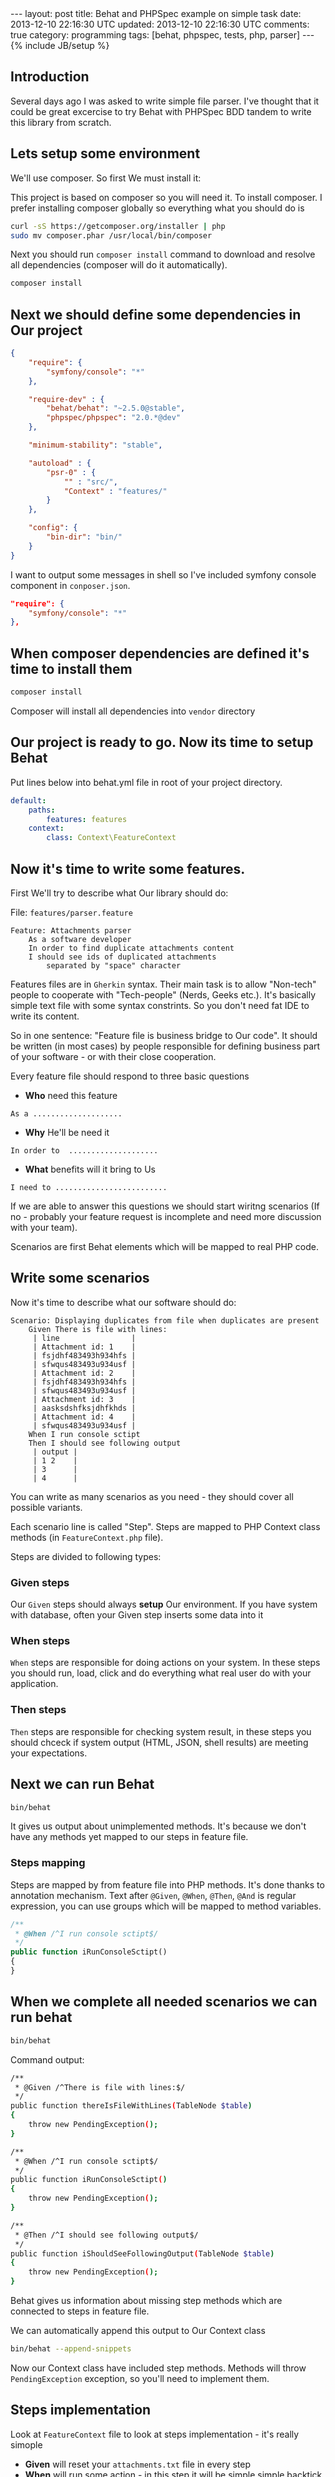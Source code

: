 #+STARTUP: showall indent
#+STARTUP: hidestars
#+OPTIONS: H:4 num:nil tags:nil toc:nil timestamps:t
#+BEGIN_HTML
---
layout: post
title: Behat and PHPSpec example on simple task
date: 2013-12-10 22:16:30 UTC
updated: 2013-12-10 22:16:30 UTC
comments: true
category: programming
tags: [behat, phpspec, tests, php, parser]
---
{% include JB/setup %}
#+END_HTML

** Introduction

Several days ago I was asked to write simple file parser. I've thought that it could
be great excercise to try Behat with PHPSpec BDD tandem to write this library from scratch.

** Lets setup some environment

We'll use composer. So first We must install it:


This project is based on composer so you will need it. To
install composer. I prefer installing composer globally so
everything what you should do is


#+begin_src sh
curl -sS https://getcomposer.org/installer | php
sudo mv composer.phar /usr/local/bin/composer
#+end_src


Next you should run =composer install= command
to download and resolve all dependencies
(composer will do it automatically).

#+begin_src sh
composer install
#+end_src


** Next we should define some dependencies in Our project


#+begin_src json
{
    "require": {
        "symfony/console": "*"
    },

    "require-dev" : {
        "behat/behat": "~2.5.0@stable",
        "phpspec/phpspec": "2.0.*@dev"
    },

    "minimum-stability": "stable",

    "autoload" : {
        "psr-0" : {
            "" : "src/",
            "Context" : "features/"
        }
    },

    "config": {
        "bin-dir": "bin/"
    }
}
#+end_src

I want to output some
messages in shell so I've included
symfony console component in =conposer.json=.

#+begin_src json
    "require": {
        "symfony/console": "*"
    },
#+end_src


** When composer dependencies are defined it's time to install them

#+begin_src sh
composer install
#+end_src

Composer will install all dependencies into =vendor= directory




** Our project is ready to go. Now its time to setup Behat

Put lines below into behat.yml file in root of your project directory.

#+begin_src yaml
default:
    paths:
        features: features
    context:
        class: Context\FeatureContext
#+end_src


** Now it's time to write some features.

First We'll try to describe what Our library should do:

File: =features/parser.feature=
#+begin_src feature
Feature: Attachments parser
    As a software developer
    In order to find duplicate attachments content
    I should see ids of duplicated attachments
        separated by "space" character
#+end_src

Features files are in =Gherkin= syntax. Their main task is to allow "Non-tech" people
to cooperate with "Tech-people" (Nerds, Geeks etc.). It's basically simple text
file with some syntax constrints. So you don't need fat IDE to write its content.

So in one sentence: "Feature file is business bridge to Our code".
It should be written (in most cases) by people responsible for defining
business part of your software - or with their close cooperation.

Every feature file should respond to three basic questions
- *Who* need this feature

#+begin_src feature
As a ....................
#+end_src

- *Why* He'll be need it

#+begin_src feature
In order to  ....................
#+end_src

- *What* benefits will it bring to Us

#+begin_src feature
I need to .........................
#+end_src

If we are able to answer this questions we should
start wiritng scenarios (If no - probably your
feature request is incomplete and need more discussion
with your team).

Scenarios are first Behat elements which
will be mapped to real PHP code.


** Write some scenarios

Now it's time to describe what our
 software should do:

#+begin_src feature
Scenario: Displaying duplicates from file when duplicates are present
    Given There is file with lines:
     | line                |
     | Attachment id: 1    |
     | fsjdhf483493h934hfs |
     | sfwqus483493u934usf |
     | Attachment id: 2    |
     | fsjdhf483493h934hfs |
     | sfwqus483493u934usf |
     | Attachment id: 3    |
     | aasksdshfksjdhfkhds |
     | Attachment id: 4    |
     | sfwqus483493u934usf |
    When I run console sctipt
    Then I should see following output
     | output |
     | 1 2    |
     | 3      |
     | 4      |
#+end_src

You can write as many scenarios as you need - they should
cover all possible variants.

Each scenario line is called "Step". Steps are mapped
to PHP Context class methods (in =FeatureContext.php= file).

Steps are divided to following types:

*** *Given* steps
Our =Given= steps
should always *setup* Our environment. If you have system with database, often your Given
step inserts some data into it

*** *When* steps
=When= steps are responsible for doing actions on your system.
In these steps you should run, load, click and do everything what
real user do with your application.

*** *Then* steps
=Then= steps are responsible for checking system result, in these
steps you should chceck if system output (HTML, JSON, shell results)
are meeting your expectations.


** Next we can run Behat

#+begin_src sh
bin/behat
#+end_src

It gives us output about unimplemented methods.  It's
because we don't have any methods yet mapped to our steps
in feature file.

*** Steps mapping

Steps are mapped by from feature file into
PHP methods. It's done thanks to annotation
mechanism. Text after =@Given=, =@When=, =@Then=, =@And=
is regular expression, you can use groups which
will be mapped to method variables.

#+begin_src php
    /**
     * @When /^I run console sctipt$/
     */
    public function iRunConsoleSctipt()
    {
    }
#+end_src



** When we complete all needed scenarios we can run behat

#+begin_src sh
bin/behat
#+end_src

Command output:
#+begin_src sh
    /**
     * @Given /^There is file with lines:$/
     */
    public function thereIsFileWithLines(TableNode $table)
    {
        throw new PendingException();
    }

    /**
     * @When /^I run console sctipt$/
     */
    public function iRunConsoleSctipt()
    {
        throw new PendingException();
    }

    /**
     * @Then /^I should see following output$/
     */
    public function iShouldSeeFollowingOutput(TableNode $table)
    {
        throw new PendingException();
    }
#+end_src

Behat gives us information about missing step methods which are connected to
steps in feature file.

We can automatically append this output to Our Context class

#+begin_src sh
bin/behat --append-snippets
#+end_src

Now our Context class have included step methods.
Methods will throw =PendingException= exception,
so you'll need to implement them.

** Steps implementation

Look at =FeatureContext= file to look at
steps implementation - it's really simople

- *Given* will reset your =attachments.txt= file
  in every step
- *When* will run some action - in this step
  it will be simple simple backtick PHP's exec.
- *Then* - will check output from *When* step.
  and will Throw Exception if output will be
  different from expected one.

** PHPSpec

When Behat goes red (there are errors we'll implement
our =Parser= library in spec and make some runner in
=ParserCommand=.

*** Create specification

#+begin_src sh
Specification for Parser\Attachment created
in /srv/http/tmp/php-bdd-parser-example/spec/Parser/AttachmentSpec.php.
#+end_src

*** Describe what it should do

**** it\_is\_initializable (autogenerated)

**** it\_should\_detect\_id\_in\_header\_line
We need to detect ID in our file

**** it\_should\_return\_false\_when\_no\_header\_detected
When line have no ID we return false

**** it\_should\_collect\_content\_hashes\_and\_id\_pairs

our =parseLine= will function will use =getId=
For last Attachment we will always map rest
of content to last parsed ID.

Result should be array with content hash
as keys and attachment ids as array elements


*** Shell runner

Behat will run additional file in shell,
so we must create new shell command. I've
used symfony command component (It's really
great for this job).

#+begin_src sh
bin/console parser
#+end_src

More details how to create symfony you couldreally early
find in [[http://wysocki.in/programming/2013/12/04/symfony2-console-as-standalone-component/][Using Symfony2 Console as standalone component]]


** Profits?

This example is really simple, but it gives Us
control over development workflow (why, who, how).
Specification is our documentation for other developers
and feature files could be easily presented to
non-tech team members.



Entry point and setup could be time consuming,
but You will see profits really early as enhanced
quality of your software.


In real world you need to unleash the Selenium and some headless browser drivers, if
your system will not be recent framework based you will
need to handle database reset and write steps implementation
which will be adding necesarry data, you can have
more than one database and probably you will need to
handle with many more (sometimes crazy) things. But I think
that it's worth it.
